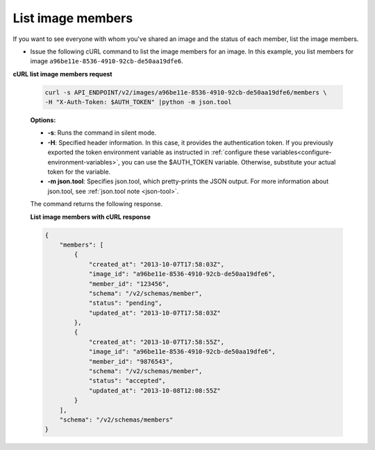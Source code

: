 .. _sharing-image-list-image-members:

List image members
~~~~~~~~~~~~~~~~~~~~~~~~~~~~~~~~~~~

If you want to see everyone with whom you've shared an image and the status of each member, 
list the image members.

-  Issue the following cURL command to list the image members for an
   image. In this example, you list members for image
   ``a96be11e-8536-4910-92cb-de50aa19dfe6``.

**cURL list image members request**

   .. code::  

       curl -s API_ENDPOINT/v2/images/a96be11e-8536-4910-92cb-de50aa19dfe6/members \
       -H "X-Auth-Token: $AUTH_TOKEN" |python -m json.tool
                       

   **Options:**

   -  **-s**: Runs the command in silent mode.

   -  **-H**: Specified header information. In this case, it provides the authentication 
      token. If you previously exported the token environment variable as instructed in 
      :ref:`configure these variables<configure-environment-variables>`, you can use the $AUTH_TOKEN
      variable. Otherwise, substitute your actual token for the variable.

   -  **-m json.tool**: Specifies json.tool, which pretty-prints the
      JSON output. For more information about json.tool, see
      :ref:`json.tool note <json-tool>`.

   The command returns the following response.

    
   **List image members with cURL response**

   .. code::  

       {
           "members": [
               {
                   "created_at": "2013-10-07T17:58:03Z",
                   "image_id": "a96be11e-8536-4910-92cb-de50aa19dfe6",
                   "member_id": "123456",
                   "schema": "/v2/schemas/member",
                   "status": "pending",
                   "updated_at": "2013-10-07T17:58:03Z"
               },
               {
                   "created_at": "2013-10-07T17:58:55Z",
                   "image_id": "a96be11e-8536-4910-92cb-de50aa19dfe6",
                   "member_id": "9876543",
                   "schema": "/v2/schemas/member",
                   "status": "accepted",
                   "updated_at": "2013-10-08T12:08:55Z"
               }
           ],
           "schema": "/v2/schemas/members"
       }

